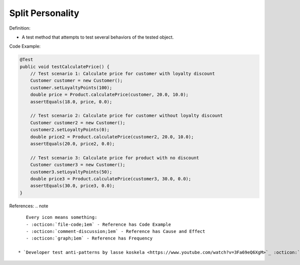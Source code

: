 Split Personality
^^^^^
Definition:

* A test method that attempts to test several behaviors of the tested object.


Code Example:

.. code-block:: java

    @Test
    public void testCalculatePrice() {
        // Test scenario 1: Calculate price for customer with loyalty discount
        Customer customer = new Customer();
        customer.setLoyaltyPoints(100);
        double price = Product.calculatePrice(customer, 20.0, 10.0);
        assertEquals(18.0, price, 0.0);

        // Test scenario 2: Calculate price for customer without loyalty discount
        Customer customer2 = new Customer();
        customer2.setLoyaltyPoints(0);
        double price2 = Product.calculatePrice(customer2, 20.0, 10.0);
        assertEquals(20.0, price2, 0.0);

        // Test scenario 3: Calculate price for product with no discount
        Customer customer3 = new Customer();
        customer3.setLoyaltyPoints(50);
        double price3 = Product.calculatePrice(customer3, 30.0, 0.0);
        assertEquals(30.0, price3, 0.0);
    }


References:
.. note ::

    Every icon means something:
    - :octicon:`file-code;1em` - Reference has Code Example
    - :octicon:`comment-discussion;1em` - Reference has Cause and Effect
    - :octicon:`graph;1em` - Reference has Frequency

 * `Developer test anti-patterns by lasse koskela <https://www.youtube.com/watch?v=3Fa69eQ6XgM>`_ :octicon:`file-code;1em` :octicon:`comment-discussion;1em`

